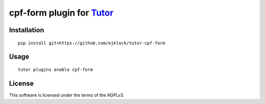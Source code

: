 cpf-form plugin for `Tutor <https://docs.tutor.overhang.io>`__
===================================================================================

Installation
------------

::

    pip install git+https://github.com/ejklock/tutor-cpf-form

Usage
-----

::

    tutor plugins enable cpf-form
    

License
-------

This software is licensed under the terms of the AGPLv3.